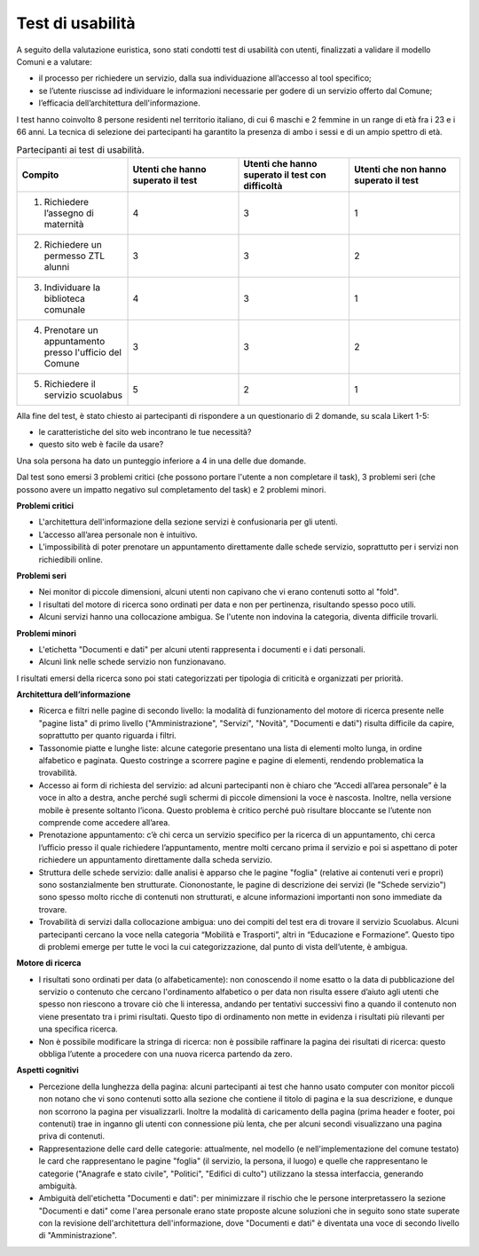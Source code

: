 Test di usabilità
=====================

A seguito della valutazione euristica, sono stati condotti test di usabilità con utenti, finalizzati a validare il modello Comuni e a valutare:

- il processo per richiedere un servizio, dalla sua individuazione all’accesso al tool specifico;
- se l’utente riuscisse ad individuare le informazioni necessarie per godere di un servizio offerto dal Comune;
- l’efficacia dell’architettura dell'informazione.


I test hanno coinvolto 8 persone residenti nel territorio italiano, di cui 6 maschi e 2 femmine in un range di età fra i 23 e i 66 anni. La tecnica di selezione dei partecipanti ha garantito la presenza di ambo i sessi e di un ampio spettro di età.

.. list-table:: Partecipanti ai test di usabilità.
   :widths: 30 30 30 30
   :header-rows: 1

   * - Compito
     - Utenti che hanno superato il test
     - Utenti che hanno superato il test con difficoltà
     - Utenti che non hanno superato il test
     
   * - 1. Richiedere l’assegno di maternità
     - 4
     - 3
     - 1
   
   * - 2. Richiedere un permesso ZTL alunni
     - 3
     - 3
     - 2
     
   * - 3. Individuare la biblioteca comunale
     - 4
     - 3
     - 1
    
   * - 4. Prenotare un appuntamento presso l'ufficio del Comune 
     - 3
     - 3
     - 2
   
   * - 5. Richiedere il servizio scuolabus
     - 5
     - 2
     - 1
     
Alla fine del test, è stato chiesto ai partecipanti di rispondere a un questionario di 2 domande, su scala Likert 1-5:

- le caratteristiche del sito web incontrano le tue necessità?
- questo sito web è facile da usare?

Una sola persona ha dato un punteggio inferiore a 4 in una delle due domande.


Dal test sono emersi 3 problemi critici (che possono portare l'utente a non completare il task), 3 problemi seri (che possono avere un impatto negativo sul completamento del task) e 2 problemi minori.

**Problemi critici**

- L'architettura dell'informazione della sezione servizi è confusionaria per gli utenti.
- L’accesso all’area personale non è intuitivo.
- L’impossibilità di poter prenotare un appuntamento direttamente dalle schede servizio, soprattutto per i servizi non richiedibili online.

**Problemi seri**

- Nei monitor di piccole dimensioni, alcuni utenti non capivano che vi erano contenuti sotto al "fold".
- I risultati del motore di ricerca sono ordinati per data e non per pertinenza, risultando spesso poco utili.
- Alcuni servizi hanno una collocazione ambigua. Se l'utente non indovina la categoria, diventa difficile trovarli.

**Problemi minori**

- L'etichetta "Documenti e dati" per alcuni utenti rappresenta i documenti e i dati personali. 
- Alcuni link nelle schede servizio non funzionavano.


I risultati emersi della ricerca sono poi stati categorizzati per tipologia di criticità e organizzati per priorità.

**Architettura dell’informazione**

- Ricerca e filtri nelle pagine di secondo livello: la modalità di funzionamento del motore di ricerca presente nelle "pagine lista" di primo livello ("Amministrazione", "Servizi", "Novità", "Documenti e dati") risulta difficile da capire, soprattutto per quanto riguarda i filtri.
- Tassonomie piatte e lunghe liste: alcune categorie presentano una lista di elementi molto lunga, in ordine alfabetico e paginata. Questo costringe a scorrere pagine e pagine di elementi, rendendo problematica la trovabilità.
- Accesso ai form di richiesta del servizio: ad alcuni partecipanti non è chiaro che “Accedi all’area personale” è la voce in alto a destra, anche perché sugli schermi di piccole dimensioni la voce è nascosta. Inoltre, nella versione mobile è presente soltanto l’icona. Questo problema è critico perché può risultare bloccante se l’utente non comprende come accedere all’area.
- Prenotazione appuntamento: c’è chi cerca un servizio specifico per la ricerca di un appuntamento, chi cerca l’ufficio presso il quale richiedere l’appuntamento, mentre molti cercano prima il servizio e poi si aspettano di poter richiedere un appuntamento direttamente dalla scheda servizio. 
- Struttura delle schede servizio: dalle analisi è apparso che le pagine "foglia" (relative ai contenuti veri e propri) sono sostanzialmente ben strutturate. Ciononostante, le pagine di descrizione dei servizi (le "Schede servizio") sono spesso molto ricche di contenuti non strutturati, e alcune informazioni importanti non sono immediate da trovare.
- Trovabilità di servizi dalla collocazione ambigua: uno dei compiti del test era di trovare il servizio Scuolabus. Alcuni partecipanti cercano la voce nella categoria “Mobilità e Trasporti”, altri in “Educazione e Formazione”. Questo tipo di problemi emerge per tutte le voci la cui categorizzazione, dal punto di vista dell’utente, è ambigua.

**Motore di ricerca**

- I risultati sono ordinati per data (o alfabeticamente): non conoscendo il nome esatto o la data di pubblicazione del servizio o contenuto che cercano l'ordinamento alfabetico o per data non risulta essere d’aiuto agli utenti che spesso non riescono a trovare ciò che li interessa, andando per tentativi successivi fino a quando il contenuto non viene presentato tra i primi risultati. Questo tipo di ordinamento non mette in evidenza i risultati più rilevanti per una specifica ricerca.
- Non è possibile modificare la stringa di ricerca: non è possibile raffinare la pagina dei risultati di ricerca: questo obbliga l’utente a procedere con una nuova ricerca partendo da zero.

**Aspetti cognitivi**

- Percezione della lunghezza della pagina: alcuni partecipanti ai test che hanno usato computer con monitor piccoli non notano che vi sono contenuti sotto alla sezione che contiene il titolo di pagina e la sua descrizione, e dunque non scorrono la pagina per visualizzarli. Inoltre la modalità di caricamento della pagina (prima header e footer, poi contenuti) trae in inganno gli utenti con connessione più lenta, che per alcuni secondi visualizzano una pagina priva di contenuti.
- Rappresentazione delle card delle categorie: attualmente, nel modello (e nell'implementazione del comune testato) le card che rappresentano le pagine "foglia" (il servizio, la persona, il luogo) e quelle che rappresentano le categorie ("Anagrafe e stato civile", "Politici", "Edifici di culto") utilizzano la stessa interfaccia, generando ambiguità. 
- Ambiguità dell'etichetta "Documenti e dati": per minimizzare il rischio che le persone interpretassero la sezione "Documenti e dati" come l'area personale erano state proposte alcune soluzioni che in seguito sono state superate con la revisione dell'architettura dell'informazione, dove "Documenti e dati" è diventata una voce di secondo livello di "Amministrazione".


  

